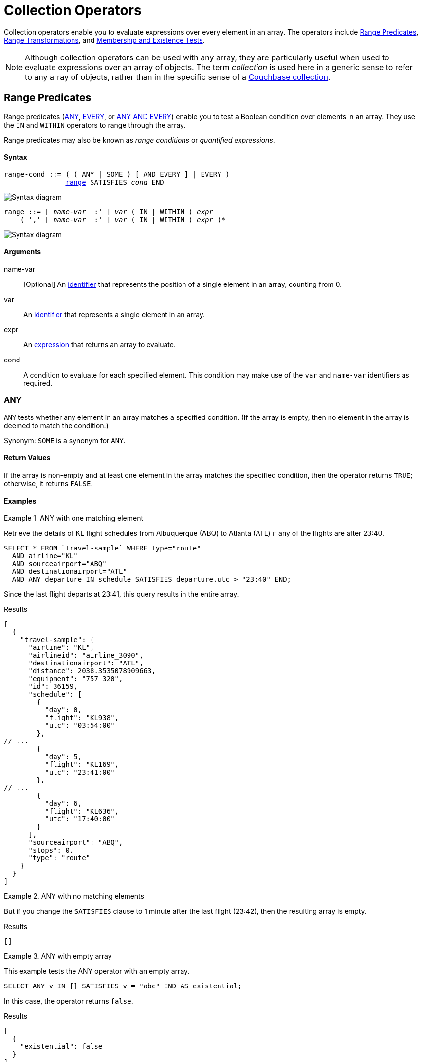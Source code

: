 = Collection Operators
:description: Collection operators enable you to evaluate expressions over every element in an array.
:page-topic-type: concept
:page-toclevels: 2
:imagesdir: ../../assets/images
:keywords: range condition, quantified expression

{description}
The operators include <<range-cond>>, <<range-xform>>, and <<membership-and-existence-tests>>.

NOTE: Although collection operators can be used with any array, they are particularly useful when used to evaluate expressions over an array of objects.
The term _collection_ is used here in a generic sense to refer to any array of objects, rather than in the specific sense of a xref:learn:data/scopes-and-collections.adoc[Couchbase collection].

[[range-cond]]
== Range Predicates

Range predicates (<<collection-op-any>>, <<collection-op-every>>, or <<any-and-every>>) enable you to test a Boolean condition over elements in an array.
They use the `IN` and `WITHIN` operators to range through the array.

(((range condition)))
(((quantified expression)))
Range predicates may also be known as _range conditions_ or _quantified expressions_.

[discrete]
==== Syntax

[subs="normal"]
----
range-cond ::= ( ( ANY | SOME ) [ AND EVERY ] | EVERY )
               <<range-cond-binding,range>> SATISFIES _cond_ END
----

image::n1ql-language-reference/range-cond.png["Syntax diagram", align=left]

[#range-cond-binding, subs="normal"]
----
range ::= [ _name-var_ ':' ] _var_ ( IN | WITHIN ) _expr_
    ( ',' [ _name-var_ ':' ] _var_ ( IN | WITHIN ) _expr_ )*
----

image::n1ql-language-reference/range.png["Syntax diagram", align=left]

[discrete]
==== Arguments

name-var:: [Optional] An xref:n1ql-language-reference/identifiers.adoc[identifier] that represents the position of a single element in an array, counting from 0.

var:: An xref:n1ql-language-reference/identifiers.adoc[identifier] that represents a single element in an array.

expr:: An xref:n1ql-language-reference/index.adoc#N1QL_Expressions[expression] that returns an array to evaluate.

cond:: A condition to evaluate for each specified element.
This condition may make use of the `var` and `name-var` identifiers as required.

[#collection-op-any]
=== ANY

`ANY` tests whether any element in an array matches a specified condition.
(If the array is empty, then no element in the array is deemed to match the condition.)

Synonym: `SOME` is a synonym for `ANY`.

==== Return Values

If the array is non-empty and at least one element in the array matches the specified condition, then the operator returns `TRUE`; otherwise, it returns `FALSE`.

==== Examples

[[AnyExA]]
.ANY with one matching element
====
Retrieve the details of KL flight schedules from Albuquerque (ABQ) to Atlanta (ATL) if any of the flights are after 23:40.

[source,n1ql]
----
SELECT * FROM `travel-sample` WHERE type="route"
  AND airline="KL"
  AND sourceairport="ABQ"
  AND destinationairport="ATL"
  AND ANY departure IN schedule SATISFIES departure.utc > "23:40" END;
----

Since the last flight departs at 23:41, this query results in the entire array.

.Results
[source,json]
----
[
  {
    "travel-sample": {
      "airline": "KL",
      "airlineid": "airline_3090",
      "destinationairport": "ATL",
      "distance": 2038.3535078909663,
      "equipment": "757 320",
      "id": 36159,
      "schedule": [
        {
          "day": 0,
          "flight": "KL938",
          "utc": "03:54:00"
        },
// ...
        {
          "day": 5,
          "flight": "KL169",
          "utc": "23:41:00"
        },
// ...
        {
          "day": 6,
          "flight": "KL636",
          "utc": "17:40:00"
        }
      ],
      "sourceairport": "ABQ",
      "stops": 0,
      "type": "route"
    }
  }
]
----
====

[[AnyExB]]
.ANY with no matching elements
====
But if you change the `SATISFIES` clause to 1 minute after the last flight (23:42), then the resulting array is empty.

.Results
[source,json]
----
[]
----
====

[[AnyExC]]
.ANY with empty array
====
This example tests the ANY operator with an empty array.

[source,n1ql]
----
SELECT ANY v IN [] SATISFIES v = "abc" END AS existential;
----

In this case, the operator returns `false`.

.Results
[source,json]
----
[
  {
    "existential": false
  }
]
----
====

[#collection-op-every]
=== EVERY

`EVERY` tests whether every element in an array matches a specified condition.
(If the array is empty, then every element in the array is deemed to match the condition.)

==== Return Values

If the array is empty, or if the array is non-empty and every element in the array matches the specified condition, then the operator returns `TRUE`; otherwise, it returns `FALSE`.

==== Examples

[[EveryExA]]
.EVERY with all matching elements
====
Retrieve the details of KL flight schedules from Albuquerque (ABQ) to Atlanta (ATL) if all of the flights are after 00:35.

[source,n1ql]
----
SELECT * FROM `travel-sample` WHERE type="route"
  AND airline="KL"
  AND sourceairport="ABQ"
  AND destinationairport="ATL"
  AND EVERY departure IN schedule SATISFIES departure.utc > "00:35" END;
----

Since the earliest flight departs at 00:36, this query results in the entire array.

.Results
[source,json]
----
[
  {
    "travel-sample": {
      "airline": "KL",
      "airlineid": "airline_3090",
      "destinationairport": "ATL",
      "distance": 2038.3535078909663,
      "equipment": "757 320",
      "id": 36159,
      "schedule": [
// ...
        {
          "day": 6,
          "flight": "KL884",
          "utc": "00:36:00"
        },
// ...
        {
          "day": 6,
          "flight": "KL636",
          "utc": "17:40:00"
        }
      ],
      "sourceairport": "ABQ",
      "stops": 0,
      "type": "route"
    }
  }
]
----
====

[[EveryExB]]
.EVERY with no matching elements
====
But if you change the `SATISFIES` clause to 1 minute after the first flight (00:37), then the resulting array is empty.

.Results
[source,json]
----
[]
----
====

[[EveryExC]]
.EVERY with empty array
====
This example tests the EVERY operator with an empty array.

[source,n1ql]
----
SELECT EVERY v IN [] SATISFIES v = "abc" END AS universal;
----

In this case, the operator returns `true`.

.Results
[source,json]
----
[
  {
    "universal": true
  }
]
----
====

[#any-and-every]
=== ANY AND EVERY

`ANY AND EVERY` tests whether every element in an array matches a specified condition.
(If the array is empty, then no element in the array is deemed to match the condition.)

Synonym: `SOME AND EVERY` is a synonym for `ANY AND EVERY`.

==== Return Values

If the array is non-empty and every element in the array matches the specified condition, then the operator returns `TRUE`; otherwise, it returns `FALSE`.

==== Examples

[[AnyAndEveryEx]]
.ANY AND EVERY with empty array
====
This example tests the ANY AND EVERY operator with an empty array.

[source,n1ql]
----
SELECT ANY AND EVERY v IN [] SATISFIES v = "abc" END AS universal;
----

In this case, the operator returns `false`.

.Results
[source,json]
----
[
  {
    "universal": false
  }
]
----
====

[[range-xform]]
== Range Transformations

Range transformations (<<array>>, <<first>>, and <<object>>) enable you to map and filter elements and attributes from an input array.
They use the `IN` and `WITHIN` operators to range through the array.

[discrete]
==== Syntax

[subs="normal"]
----
range-xform ::= ( ( ARRAY | FIRST ) | OBJECT _name-expr_ ':' ) _var-expr_
                FOR <<range-xform-binding,range>> [ WHEN _cond_ ] END
----

image::n1ql-language-reference/range-xform.png["Syntax diagram", align=left]

[#range-xform-binding, subs="normal"]
----
range ::= [ _name-var_ ':' ] _var_ ( IN | WITHIN ) _expr_
    ( ',' [ _name-var_ ':' ] _var_ ( IN | WITHIN ) _expr_ )*
----

image::n1ql-language-reference/range.png["Syntax diagram", align=left]

[discrete]
==== Arguments

name-expr:: [`OBJECT` only] An xref:n1ql-language-reference/index.adoc#N1QL_Expressions[expression] that resolves to a string, to use as the name of an attribute in the output.
This expression may make use of the `var` and `name-var` identifiers as required.

var-expr:: An xref:n1ql-language-reference/index.adoc#N1QL_Expressions[expression] that returns a value to include in the output.
This expression may make use of the `var` and `name-var` identifiers as required.

name-var:: [Optional] An xref:n1ql-language-reference/identifiers.adoc[identifier] that represents the position of a single element in an array, counting from 0.

var:: An xref:n1ql-language-reference/identifiers.adoc[identifier] that represents a single element in an array.

expr:: An xref:n1ql-language-reference/index.adoc#N1QL_Expressions[expression] that returns an array to evaluate.

cond:: [Optional] A condition to evaluate for each specified element.
This condition may make use of the `var` and `name-var` identifiers as required.

[#array]
=== ARRAY

The `ARRAY` operator generates a new array, using values in the input array.

==== Return Values

The operator returns a new array, which contains one element for each element in the input array.
If the `WHEN` clause is specified, only elements in the input array which satisfy the `WHEN` clause are considered.

The value of each element in the output array is the output of the `var-expr` argument for one element in the input array.

If the input array is empty, or no elements in the input array satisfy the `WHEN` clause, the operator returns an empty array.

==== Examples

[[ArrayEx1a]]
.ARRAY with array of objects
====
List the details of KL flights from Albuquerque to Atlanta on Fridays.

[source,n1ql]
----
SELECT ARRAY v FOR v IN schedule WHEN v.day = 5 END AS fri_flights
FROM `travel-sample` WHERE type = "route"
  AND airline="KL"
  AND sourceairport="ABQ"
  AND destinationairport="ATL";
----

.Results
[source,json]
----
[
  {
    "fri_flights": [
      {
        "day": 5,
        "flight": "KL347",
        "utc": "08:51:00"
      },
      {
        "day": 5,
        "flight": "KL281",
        "utc": "06:26:00"
      },
      {
        "day": 5,
        "flight": "KL567",
        "utc": "03:54:00"
      },
      {
        "day": 5,
        "flight": "KL169",
        "utc": "23:41:00"
      }
    ]
  }
]
----

Compare this with the results of <<FirstEx>> and <<ObjectExA>>.
====

[[ArrayEx1b]]
.ARRAY with multiple range terms
====
List the details of KL flights from Albuquerque to Atlanta on Fridays after 7pm only.

[source,n1ql]
----
SELECT ARRAY v
  FOR v IN schedule, w IN schedule WHEN v.utc > "19:00" AND w.day = 5 END
  AS fri_evening_flights
FROM `travel-sample` WHERE type="route"
  AND airline="KL"
  AND sourceairport="ABQ"
  AND destinationairport="ATL";
----

.Results
[source,json]
----
[
  {
    "fri_evening_flights": [
      {
        "day": 5,
        "flight": "KL169",
        "utc": "23:41:00"
      }
    ]
  }
]
----

The same results can be reached by writing the query as follows:

[source,n1ql]
----
SELECT ARRAY v
  FOR v IN schedule WHEN v.utc > "19:00" AND v.day = 5 END
  AS fri_evening_flights
FROM `travel-sample` WHERE type="route"
  AND airline="KL"
  AND sourceairport="ABQ"
  AND destinationairport="ATL";
----
====

[[ArrayEx0b]]
.ARRAY with position variable
====
List the first two KL flights from Albuquerque to Atlanta.
This example uses the position variable `i` to return just the first two elements in the input array.

[source,n1ql]
----
SELECT ARRAY v FOR i:v IN schedule WHEN i < 2 END AS two_flights
FROM `travel-sample` WHERE type="route"
  AND airline="KL"
  AND sourceairport="ABQ"
  AND destinationairport="ATL";
----

.Results
[source,json]
----
[
  {
    "two_flights": [
      {
        "day": 0,
        "flight": "KL938",
        "utc": "03:54:00"
      },
      {
        "day": 0,
        "flight": "KL270",
        "utc": "16:57:00"
      }
    ]
  }
]
----

Refer to <<ObjectExB>> for another example with position variables.
====

[#first]
=== FIRST

The `FIRST` operator generates a new value, using a single value in the input array.

==== Return Values

The operator returns the output of the `var-expr` argument for the first element in the input array.
If the `WHEN` clause is specified, only elements in the input array which satisfy the `WHEN` clause are considered.

If the input array is empty, or no elements in the input array satisfy the `WHEN` clause, the operator returns MISSING.

==== Examples

[[FirstEx]]
.FIRST
====
List the first KL flight from Albuquerque to Atlanta after 7pm.

[source,n1ql]
----
SELECT FIRST v FOR v IN schedule WHEN v.utc > "19:00" END AS first_flight
FROM `travel-sample` WHERE type="route"
  AND airline="KL"
  AND sourceairport="ABQ"
  AND destinationairport="ATL";
----

.Results
[source,json]
----
[
  {
    "first_flight": [
      {
        "day": 1,
        "flight": "KL672",
        "utc": "19:19:00"
      }
    ]
  }
]
----

Compare this with the results of <<ArrayEx1a>> and <<ObjectExA>>.
====

[#object]
=== OBJECT

The `OBJECT` operator generates a new object, using values in the input array.

==== Return Values

The operator returns an object, which contains one attribute for each element in the input array.
If the `WHEN` clause is specified, only elements in the input array which satisfy the `WHEN` clause are considered.

The value of each attribute in the output object is the output of the `var-expr` argument for one element in the input array.

The name of each attribute in the output object is specified by the `name-expr` argument.
This argument must be an expression that generates a unique name string for every value in the output object.
If the expression does not generate a string, then the current attribute is not output.
If the expression does not generate a unique name string for each value, then only the last attribute is output; all previous attributes are suppressed.

The `name-expr` argument may reference the `var` argument or the `name-var` argument, or use any other expression that generates a unique value.

If the input array is empty, or no elements in the input array satisfy the `WHEN` clause, the operator returns an empty object.

==== Examples

[[ObjectExA]]
.OBJECT with array of objects
====
List the details of KL flights from Albuquerque to Atlanta on Fridays.
This example uses the xref:n1ql:n1ql-language-reference/metafun.adoc#uuid[UUID()] function to generate a unique name for each attribute in the output object.

[source,n1ql]
----
SELECT OBJECT UUID():v FOR v IN schedule WHEN v.day = 5 END AS fri_flights
FROM `travel-sample` WHERE type="route"
  AND airline="KL"
  AND sourceairport="ABQ"
  AND destinationairport="ATL";
----

.Results
[source,json]
----
[
  {
    "fri_flights": {
      "14c040c6-2247-442f-bc27-0d7b3ff403b5": {
        "day": 5,
        "flight": "KL169",
        "utc": "23:41:00"
      },
      "645a53d6-53a2-4c0c-9431-75073c48806b": {
        "day": 5,
        "flight": "KL281",
        "utc": "06:26:00"
      },
      "6d93a43f-ecec-4e9d-89bf-2468f2771fa0": {
        "day": 5,
        "flight": "KL567",
        "utc": "03:54:00"
      },
      "f2823bc0-86e0-4a1a-a9d8-4ca496de8193": {
        "day": 5,
        "flight": "KL347",
        "utc": "08:51:00"
      }
    }
  }
]
----

Compare this with the results of <<ArrayEx1a>> and <<FirstEx>>.
====

[[ObjectExB]]
.OBJECT with position variable
====
An alternative version of <<ObjectExA>>.
This example uses the xref:n1ql:n1ql-language-reference/typefun.adoc#tostring[TOSTRING()] function and the position variable `i` to generate a unique name for each attribute in the output object.

[source,n1ql]
----
SELECT OBJECT "num_" || TOSTRING(i):v
  FOR i:v IN schedule WHEN v.day = 5 END
  AS fri_flights
FROM `travel-sample` WHERE type="route"
  AND airline="KL"
  AND sourceairport="ABQ"
  AND destinationairport="ATL";
----

Notice that the position of each element in the input array is calculated _before_ applying the `WHEN` condition -- so the Friday flights are numbered from 14 to 17.

.Results
[source,json]
----
[
  {
    "fri_flights": {
      "num_14": {
        "day": 5,
        "flight": "KL347",
        "utc": "08:51:00"
      },
      "num_15": {
        "day": 5,
        "flight": "KL281",
        "utc": "06:26:00"
      },
      "num_16": {
        "day": 5,
        "flight": "KL567",
        "utc": "03:54:00"
      },
      "num_17": {
        "day": 5,
        "flight": "KL169",
        "utc": "23:41:00"
      }
    }
  }
]
----

Refer to <<ArrayEx0b>> for another example with position variables.
====

[[membership-and-existence-tests,Membership and Existence Tests]]
== Membership and Existence

Membership tests (<<collection-op-in>> and <<collection-op-within>>) enable you to test whether a value exists within an array.
Membership tests are efficient over arrays with a large number of elements -- up to approximately 8000.

Existence tests enable you to test whether an array contains any elements at all.
There is one existence test: <<exists>>.

[#collection-op-in]
=== IN

The `IN` operator specifies the search depth to include only the current level of an array, and not to include any child or descendant arrays.

==== Syntax

[subs="normal"]
----
in-expr ::= _search-expr_ [ NOT ] IN _target-expr_
----

image::n1ql-language-reference/in-expr.png["Syntax diagram", align=left]

==== Arguments

earch-expr:: An xref:n1ql-language-reference/index.adoc#N1QL_Expressions[expression] that returns the value to search for.

target-expr:: An xref:n1ql-language-reference/index.adoc#N1QL_Expressions[expression] that resolves to the array to search through.

==== Return Values

The `IN` operator evaluates to `TRUE` if the right-side value is an array and directly contains the left-side value.

The `NOT IN` operator evaluates to `TRUE` if the right-side value is an array and does not directly contain the left-side value.

==== Examples

[[InExA]]
.IN with simple array
====
Search for all airlines from the United Kingdom or France.

[source,n1ql]
----
SELECT * FROM `travel-sample` AS t WHERE type = "airline"
AND country IN ["United Kingdom", "France"];
----

This results in 60 documents:

.Results
[source,json]
----
[
  {
    "t": {
      "callsign": "CORSAIR",
      "country": "France",
      "iata": "SS",
      "icao": "CRL",
      "id": 1908,
      "name": "Corsairfly",
      "type": "airline"
    }
  },
// ...
]
----
====

[[InExB]]
.IN with array of objects
====
Search for the author "Walton Wolf" in the hotel keyspace.

[source,n1ql]
----
SELECT * FROM `travel-sample` AS t WHERE type = "hotel" AND "Walton Wolf" IN t;
----

This results in an empty set because authors are not in the current level (the root level) of the hotel keyspace.

.Results
[source,json]
----
[]
----

The authors are listed inside the `reviews` array (a child element) and would need the `WITHIN` keyword to search all child elements along with the root level.
====

[#collection-op-within]
=== WITHIN

The `WITHIN` operator specifies the search depth to include the current level of an array, and all of its child and descendant arrays.

==== Syntax

[subs="normal"]
----
within-expr ::= _search-expr_ [ NOT ] WITHIN _target-expr_
----

image::n1ql-language-reference/within-expr.png["Syntax diagram", align=left]

==== Arguments

search-expr:: An xref:n1ql-language-reference/index.adoc#N1QL_Expressions[expression] that returns the value to search for.

target-expr:: An xref:n1ql-language-reference/index.adoc#N1QL_Expressions[expression] that resolves to the array to search through.

==== Return Values

The `WITHIN` operator evaluates to `TRUE` if the right-side value is an array and contains the left-side value as a child or descendant, that is, directly or indirectly.

The `NOT WITHIN` operator evaluates to `TRUE` if the right-side value is an array and no child or descendant contains the left-side value.

==== Examples

[[WithinEx]]
.WITHIN
====
Search all elements for the author "Walton Wolf" in the hotel documents.

[source,n1ql]
----
SELECT * FROM `travel-sample` AS t WHERE type = "hotel" AND "Walton Wolf" WITHIN t;
----

This results in 1 document since his name appears inside the `reviews` array.

.Results
[source,json]
----
[
  {
    "t": {
      "address": "Gilsland, CA8 7DA",
      "alias": null,
      "checkin": null,
      "checkout": null,
      "city": null,
      "country": "United Kingdom",
      "description": "Tantallon House offers accommodation around 10 minutes walk from the National Trail. It also has a holiday cottage.",
      "directions": null,
      "email": null,
      "fax": null,
      "free_breakfast": true,
      "free_internet": true,
      "free_parking": false,
      "geo": {
        "accuracy": "ROOFTOP",
        "lat": 54.99304,
        "lon": -2.58142
      },
      "id": 10851,
      "name": "Tantallon House B&B",
      "pets_ok": true,
      "phone": null,
      "price": "From £44 (no cards)",
      "public_likes": [
        "Victor Russel"
      ],
      "reviews": [
        {
          "author": "Walton Wolf",
// ...
        }
      ],
      "state": null,
      "title": "Hadrian's Wall",
      "tollfree": null,
      "type": "hotel",
      "url": "http://www.tantallonhouse.co.uk/",
      "vacancy": false
    }
  }
]
----
====

[#exists]
=== EXISTS

The `EXISTS` operator enables you to test whether an array has any elements, or is empty.

This operator may be used in a `SELECT`, `INSERT`, `UPDATE`, or `DELETE` statement in combination with a subquery.
The condition is met if the subquery returns at least one result.

==== Syntax

[subs="normal"]
----
exists-expr ::= EXISTS _expr_
----

image::n1ql-language-reference/exists-expr.png["Syntax diagram", align=left]

==== Arguments

expr:: An xref:n1ql-language-reference/index.adoc#N1QL_Expressions[expression] that returns an array.

==== Return Values

If the expression is an array which contains at least one element, the operator evaluates to `TRUE`; otherwise, it evaluates to `FALSE`.

==== Examples

[[ExistsEx]]
.EXISTS
====
Of the 274 cities with a hotel, search for all cities that have hotels with reviews.

[source,n1ql]
----
SELECT DISTINCT h.city
FROM `travel-sample` AS h WHERE type="hotel"
AND EXISTS h.reviews;
----

This results in 255 cities that contain hotels with reviews.

.Results
[source,json]
----
[
  {
    "city": "Medway"
  },
  {
    "city": "Giverny"
  },
  {
    "city": "Glasgow"
  },
  {
    "city": "Highland"
  },
//...
]
----
====
